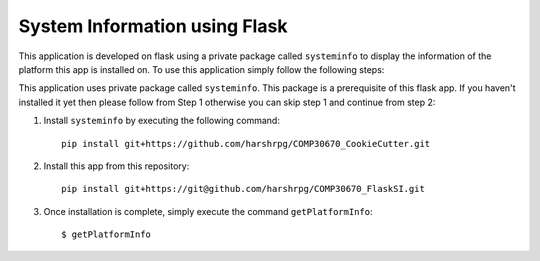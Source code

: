 System Information using Flask
===============================

This application is developed on flask using a private package called ``systeminfo`` to display the information of the platform this app is installed on. To use this application simply follow the following steps:

This application uses private package called ``systeminfo``. This package is a prerequisite of this flask app. If you haven't installed it yet then please follow from Step 1 otherwise you can skip step 1 and continue from step 2:

1. Install ``systeminfo`` by executing the following command::
        
        pip install git+https://github.com/harshrpg/COMP30670_CookieCutter.git



2. Install this app from this repository::

        pip install git+https://git@github.com/harshrpg/COMP30670_FlaskSI.git

3. Once installation is complete, simply execute the command ``getPlatformInfo``::  
      
        $ getPlatformInfo


